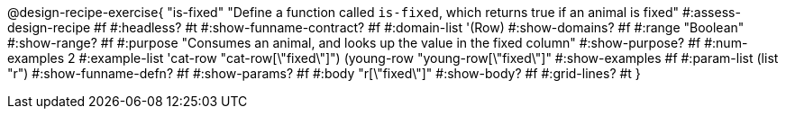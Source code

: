 @design-recipe-exercise{ "is-fixed"
"Define a function called `is-fixed`, which returns true if an animal is fixed"
#:assess-design-recipe #f
#:headless? #t
#:show-funname-contract? #f
#:domain-list '(Row)
#:show-domains? #f
#:range "Boolean"
#:show-range? #f
#:purpose "Consumes an animal, and looks up the value in the fixed column"
#:show-purpose? #f
#:num-examples 2
#:example-list '((cat-row "cat-row[\"fixed\"]")
				 (young-row   "young-row[\"fixed\"]"))
#:show-examples #f
#:param-list (list "r")
#:show-funname-defn? #f
#:show-params? #f
#:body "r[\"fixed\"]"
#:show-body? #f
#:grid-lines? #t
}